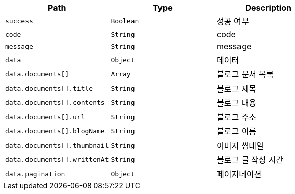 |===
|Path|Type|Description

|`+success+`
|`+Boolean+`
|성공 여부

|`+code+`
|`+String+`
|code

|`+message+`
|`+String+`
|message

|`+data+`
|`+Object+`
|데이터

|`+data.documents[]+`
|`+Array+`
|블로그 문서 목록

|`+data.documents[].title+`
|`+String+`
|블로그 제목

|`+data.documents[].contents+`
|`+String+`
|블로그 내용

|`+data.documents[].url+`
|`+String+`
|블로그 주소

|`+data.documents[].blogName+`
|`+String+`
|블로그 이름

|`+data.documents[].thumbnail+`
|`+String+`
|이미지 썸네일

|`+data.documents[].writtenAt+`
|`+String+`
|블로그 글 작성 시간

|`+data.pagination+`
|`+Object+`
|페이지네이션

|===
